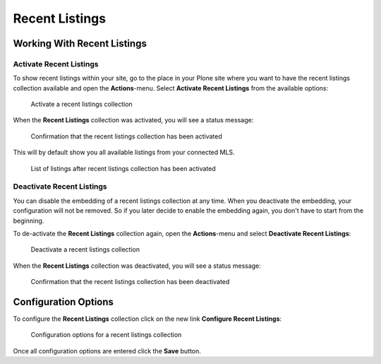 ===============
Recent Listings
===============


Working With Recent Listings
============================

Activate Recent Listings
------------------------

To show recent listings within your site, go to the place in your Plone site where you want to have the recent listings collection available and open the **Actions**-menu.
Select **Activate Recent Listings** from the available options:

.. figure:: ../../_images/activate_recent_listings.png

   Activate a recent listings collection

When the **Recent Listings** collection was activated, you will see a status message:

.. figure:: ../../_images/activate_recent_listings_done.png

   Confirmation that the recent listings collection has been activated

This will by default show you all available listings from your connected MLS.

.. figure:: ../../_images/recent_listings_default.png

   List of listings after recent listings collection has been activated


Deactivate Recent Listings
--------------------------

You can disable the embedding of a recent listings collection at any time.
When you deactivate the embedding, your configuration will not be removed.
So if you later decide to enable the embedding again, you don't have to start from the beginning.

To de-activate the **Recent Listings** collection again, open the **Actions**-menu and select **Deactivate Recent Listings**:

.. figure:: ../../_images/deactivate_recent_listings.png

   Deactivate a recent listings collection

When the **Recent Listings** collection was deactivated, you will see a status message:

.. figure:: ../../_images/deactivate_recent_listings_done.png

   Confirmation that the recent listings collection has been deactivated


Configuration Options
=====================

To configure the **Recent Listings** collection click on the new link **Configure Recent Listings**:

.. figure:: ../../_images/configure_recent_listings.png

   Configuration options for a recent listings collection

Once all configuration options are entered click the **Save** button.
